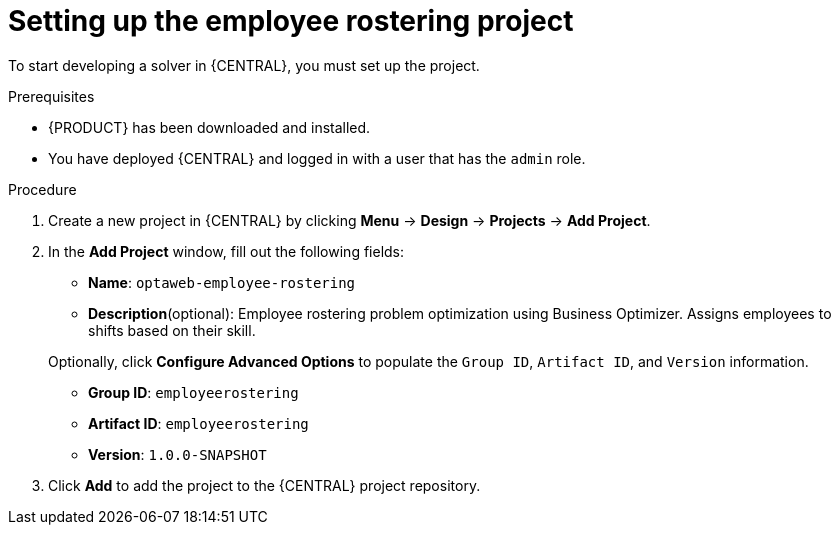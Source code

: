 [id='wb-employee-rostering-example-setup-proc']
= Setting up the employee rostering project

To start developing a solver in {CENTRAL}, you must set up the project.

.Prerequisites
* {PRODUCT} has been downloaded and installed.
* You have deployed {CENTRAL} and logged in with a user that has the `admin` role.

.Procedure
. Create a new project in {CENTRAL} by clicking *Menu* -> *Design* -> *Projects* -> *Add Project*.
. In the *Add Project* window, fill out the following fields:

* *Name*: `optaweb-employee-rostering`
* *Description*(optional): Employee rostering problem optimization using Business Optimizer. Assigns employees to shifts based on their skill.

+
Optionally, click *Configure Advanced Options* to populate the `Group ID`, `Artifact ID`, and `Version` information.


* *Group ID*: `employeerostering`
* *Artifact ID*: `employeerostering`
* *Version*: `1.0.0-SNAPSHOT`

. Click *Add* to add the project to the {CENTRAL} project repository.
